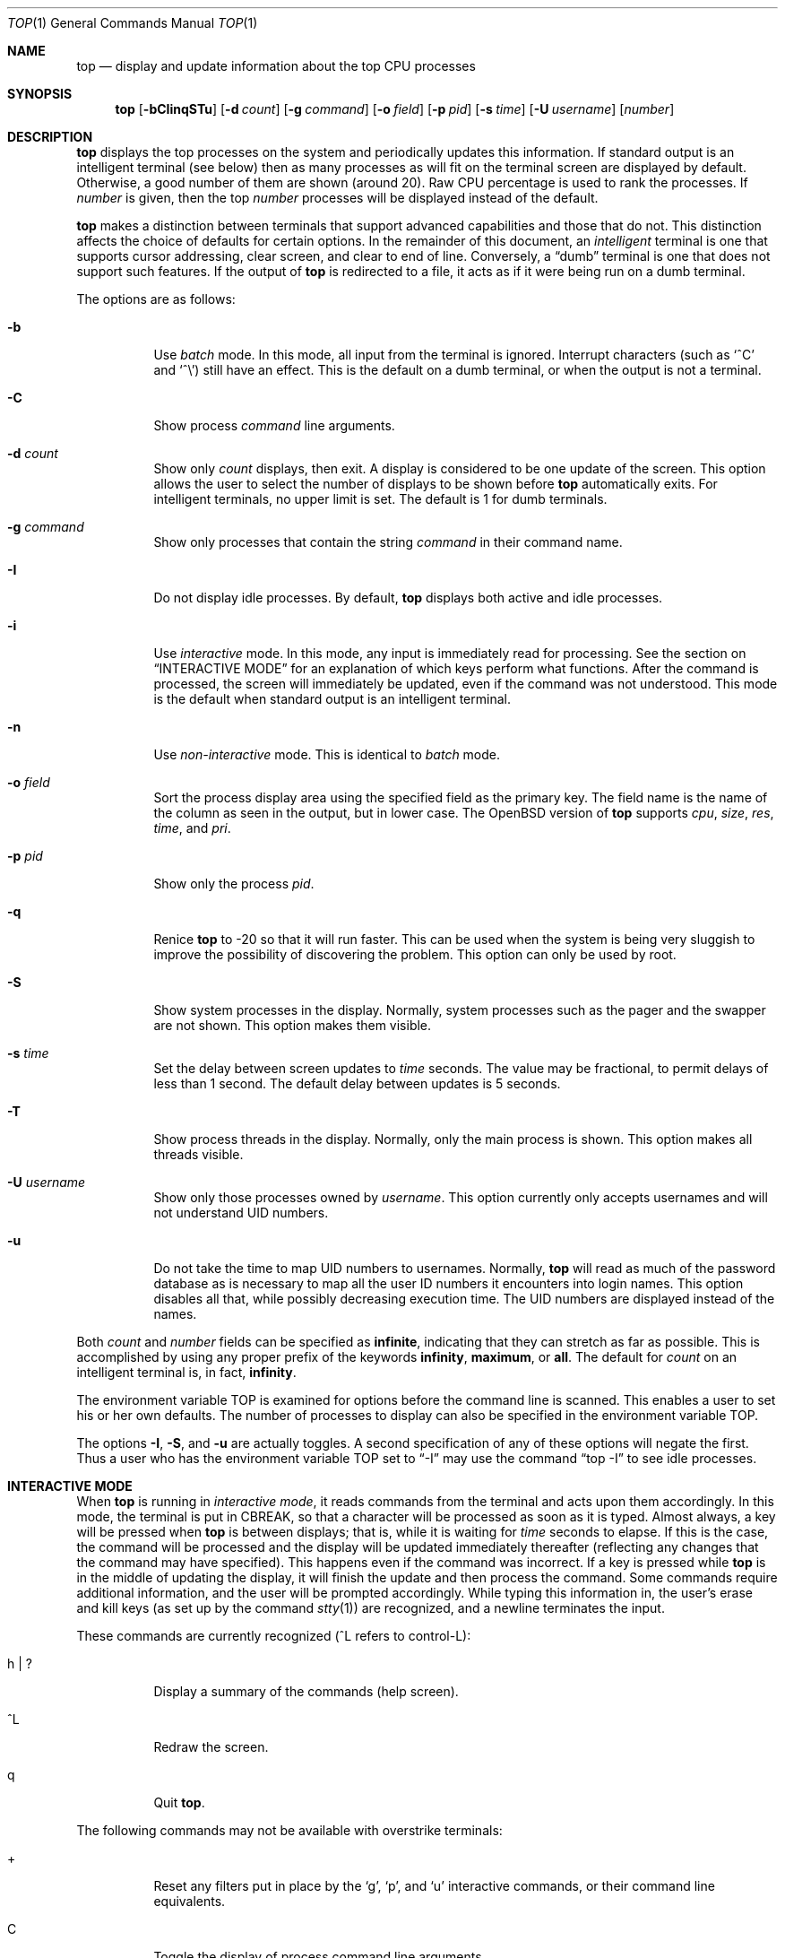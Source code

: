 .\"	$OpenBSD: top.1,v 1.40 2007/02/09 20:11:02 jmc Exp $
.\"
.\" Copyright (c) 1997, Jason Downs.  All rights reserved.
.\"
.\" Redistribution and use in source and binary forms, with or without
.\" modification, are permitted provided that the following conditions
.\" are met:
.\" 1. Redistributions of source code must retain the above copyright
.\"    notice, this list of conditions and the following disclaimer.
.\" 2. Redistributions in binary form must reproduce the above copyright
.\"    notice, this list of conditions and the following disclaimer in the
.\"    documentation and/or other materials provided with the distribution.
.\"
.\" THIS SOFTWARE IS PROVIDED BY THE AUTHOR(S) ``AS IS'' AND ANY EXPRESS
.\" OR IMPLIED WARRANTIES, INCLUDING, BUT NOT LIMITED TO, THE IMPLIED
.\" WARRANTIES OF MERCHANTABILITY AND FITNESS FOR A PARTICULAR PURPOSE ARE
.\" DISCLAIMED.  IN NO EVENT SHALL THE AUTHOR(S) BE LIABLE FOR ANY DIRECT,
.\" INDIRECT, INCIDENTAL, SPECIAL, EXEMPLARY, OR CONSEQUENTIAL DAMAGES
.\" (INCLUDING, BUT NOT LIMITED TO, PROCUREMENT OF SUBSTITUTE GOODS OR
.\" SERVICES; LOSS OF USE, DATA, OR PROFITS; OR BUSINESS INTERRUPTION) HOWEVER
.\" CAUSED AND ON ANY THEORY OF LIABILITY, WHETHER IN CONTRACT, STRICT
.\" LIABILITY, OR TORT (INCLUDING NEGLIGENCE OR OTHERWISE) ARISING IN ANY WAY
.\" OUT OF THE USE OF THIS SOFTWARE, EVEN IF ADVISED OF THE POSSIBILITY OF
.\" SUCH DAMAGE.
.\"
.Dd August 14, 1997
.Dt TOP 1
.Os
.Sh NAME
.Nm top
.Nd display and update information about the top CPU processes
.Sh SYNOPSIS
.Nm top
.Op Fl bCIinqSTu
.Op Fl d Ar count
.Op Fl g Ar command
.Op Fl o Ar field
.Op Fl p Ar pid
.Op Fl s Ar time
.Op Fl U Ar username
.Op Ar number
.Sh DESCRIPTION
.Nm
displays the top processes on the system and periodically updates this
information.
If standard output is an intelligent terminal (see below) then
as many processes as will fit on the terminal screen are displayed
by default.
Otherwise, a good number of them are shown (around 20).
Raw CPU percentage is used to rank the processes.
If
.Ar number
is given, then the top
.Ar number
processes will be displayed instead of the default.
.Pp
.Nm
makes a distinction between terminals that support advanced capabilities
and those that do not.
This distinction affects the choice of defaults for certain options.
In the remainder of this document, an
.Em intelligent
terminal is one that supports cursor addressing, clear screen, and clear
to end of line.
Conversely, a
.Dq dumb
terminal is one that does not support such features.
If the output of
.Nm
is redirected to a file, it acts as if it were being run on a dumb
terminal.
.Pp
The options are as follows:
.Bl -tag -width Ds
.It Fl b
Use
.Em batch
mode.
In this mode, all input from the terminal is ignored.
Interrupt characters (such as
.Ql ^C
and
.Ql ^\e )
still have an effect.
This is the default on a dumb terminal, or when the output is not a terminal.
.It Fl C
Show process
.Em command
line arguments.
.It Fl d Ar count
Show only
.Ar count
displays, then exit.
A display is considered to be one update of the screen.
This option allows the user to select the number of displays
to be shown before
.Nm
automatically exits.
For intelligent terminals, no upper limit is set.
The default is 1 for dumb terminals.
.It Fl g Ar command
Show only processes that contain the string
.Ar command
in their command name.
.It Fl I
Do not display idle processes.
By default,
.Nm
displays both active and idle processes.
.It Fl i
Use
.Em interactive
mode.
In this mode, any input is immediately read for processing.
See the section on
.Sx INTERACTIVE MODE
for an explanation of which keys perform what functions.
After the command
is processed, the screen will immediately be updated, even if the command was
not understood.
This mode is the default when standard output is an intelligent terminal.
.It Fl n
Use
.Em non-interactive
mode.
This is identical to
.Em batch
mode.
.It Fl o Ar field
Sort the process display area using the specified field as the primary key.
The field name is the name of the column as seen in the output,
but in lower case.
The
.Ox
version of
.Nm
supports
.Ar cpu ,
.Ar size ,
.Ar res ,
.Ar time ,
and
.Ar pri .
.It Fl p Ar pid
Show only the process
.Ar pid .
.It Fl q
Renice
.Nm
to \-20 so that it will run faster.
This can be used when the system is
being very sluggish to improve the possibility of discovering the problem.
This option can only be used by root.
.It Fl S
Show system processes in the display.
Normally, system processes such as the pager and the swapper are not shown.
This option makes them visible.
.It Fl s Ar time
Set the delay between screen updates to
.Ar time
seconds.
The value may be fractional, to permit delays of less than 1 second.
The default delay between updates is 5 seconds.
.It Fl T
Show process threads in the display.
Normally, only the main process is shown.
This option makes all threads visible.
.It Fl U Ar username
Show only those processes owned by
.Ar username .
This option currently only accepts usernames and will not understand
UID numbers.
.It Fl u
Do not take the time to map UID numbers to usernames.
Normally,
.Nm
will read as much of the password database as is necessary to map
all the user ID numbers it encounters into login names.
This option
disables all that, while possibly decreasing execution time.
The UID numbers are displayed instead of the names.
.El
.Pp
Both
.Ar count
and
.Ar number
fields can be specified as
.Li infinite ,
indicating that they can stretch as far as possible.
This is accomplished by using any proper prefix of the keywords
.Li infinity ,
.Li maximum ,
or
.Li all .
The default for
.Ar count
on an intelligent terminal is, in fact,
.Li infinity .
.Pp
The environment variable
.Ev TOP
is examined for options before the command line is scanned.
This enables a user to set his or her own defaults.
The number of processes to display
can also be specified in the environment variable
.Ev TOP .
.Pp
The options
.Fl I ,
.Fl S ,
and
.Fl u
are actually toggles.
A second specification of any of these options
will negate the first.
Thus a user who has the environment variable
.Ev TOP
set to
.Dq -I
may use the command
.Dq top -I
to see idle processes.
.Sh INTERACTIVE MODE
When
.Nm
is running in
.Em interactive mode ,
it reads commands from the terminal and acts upon them accordingly.
In this mode, the terminal is put in
.Dv CBREAK ,
so that a character will be processed as soon as it is typed.
Almost always, a key will be pressed when
.Nm
is between displays; that is, while it is waiting for
.Ar time
seconds to elapse.
If this is the case, the command will be
processed and the display will be updated immediately thereafter
(reflecting any changes that the command may have specified).
This happens even if the command was incorrect.
If a key is pressed while
.Nm
is in the middle of updating the display, it will finish the update and
then process the command.
Some commands require additional information,
and the user will be prompted accordingly.
While typing this information
in, the user's erase and kill keys (as set up by the command
.Xr stty 1 )
are recognized, and a newline terminates the input.
.Pp
These commands are currently recognized (^L refers to control-L):
.Bl -tag -width XxXXXX
.It h \*(Ba \&?
Display a summary of the commands (help screen).
.It ^L
Redraw the screen.
.It q
Quit
.Nm .
.El
.Pp
The following commands may not be available with overstrike terminals:
.Bl -tag -width XxXXXX
.It +
Reset any filters put in place by the
.Sq g ,
.Sq p ,
and
.Sq u
interactive commands,
or their command line equivalents.
.It C
Toggle the display of process command line arguments.
.It d Ar n
Show number
.Ar n
displays.
Remember that the next display counts as one, so typing
.Sq d1
will make
.Nm
show one final display and then immediately exit.
.It e
Display a list of system errors (if any) generated by the last
.Li kill
or
.Li renice
command.
.It g Ar string
Display only processes that contain
.Ar string
in their command name.
.Sq g+
shows all processes.
.It I \*(Ba i
Toggle the display of idle processes.
.It Xo k
.Op - Ns Ar sig
.Ar pid
.Xc
Send signal
.No - Ns Ar sig
.Pf ( Dv TERM
by default) to process
.Ar pid .
This acts similarly to the command
.Xr kill 1 .
.It n\*(Ba# Ar n
Show number
.Ar n
processes.
.It o Ar field
Change the sorting order of the processes, selected by
.Ar field .
Values are the same as for the
.Fl o
flag, as detailed above.
.It p Ar pid
Display a specific process, selected by
.Ar pid .
.Sq p+
shows all processes.
.It r Ar n pid
Change the priority (the
.Em nice )
of a list of processes to number
.Ar n
for process
.Ar pid .
This acts similarly to the command
.Xr renice 8 .
.It S
Toggle the display of system processes.
.It s Ar n
Change the time of the delay between displays to
.Ar n
seconds.
.It T
Toggle the display of process threads.
.It u Ar user
Display only processes owned by a specific
.Ar user .
.Sq u+
shows processes belonging to all users.
.El
.Sh THE DISPLAY
.\" The actual display varies depending on the specific variant of Unix
.\" that the machine is running.  This description may not exactly match
.\" what is seen by top running on this particular machine.  Differences
.\" are listed at the end of this manual entry.
.\" .Pp
The top few lines of the display show general information
about the state of the system, including
.\" the last process ID assigned to a process,
.\" (on most systems),
the three load average numbers,
the current time,
the number of existing processes,
the number of processes in each state
(starting, running, idle, stopped, zombie, dead, and on processor),
and a percentage of time spent in each of the processor states
(user, nice, system, interrupt, and idle).
It also includes information about physical and virtual memory allocation.
The load average numbers give the number of jobs in the run queue averaged
over 1, 5, and 15 minutes.
.Pp
The remainder of the screen displays information about individual
processes.
This display is similar in spirit to
.Xr ps 1
but it is not exactly the same.
The following fields are displayed:
.Bl -tag -width USERNAME -offset indent
.It PID
The process ID.
.It USERNAME
The name of the process's owner.
.It UID
Used instead of USERNAME if
.Fl u
is specified.
.It PRI
The current priority of the process.
.It NICE
The nice amount (in the range \-20 to 20).
.It SIZE
The total size of the process (the text, data, and stack segments).
.It RES
The current amount of resident memory.
.It STATE
The current state (one of
.Li start ,
.Li run ,
.Li sleep ,
.Li stop ,
.Li idle ,
.Li zomb ,
.Li dead ,
or
.Li onproc ) .
On multi-processor systems, this is followed by a slash and the CPU
number on which the process is bound.
.It WAIT
A description of the wait channel the process is sleeping on if it's
asleep.
.It TIME
The number of system and user CPU seconds that the process has used.
.It CPU
The raw percentage of CPU usage and the default field on which the
display is sorted.
.It COMMAND
The name of the command that the process is currently running.
(If the process is swapped out, this column is enclosed by angle
brackets.)
.El
.Sh ENVIRONMENT
.Bl -tag -width Ev
.It Ev TOP
User-configurable defaults for options.
.El
.Sh FILES
.Bl -tag -width Pa -compact
.It Pa /dev/kmem
kernel memory
.It Pa /dev/mem
physical memory
.It Pa /etc/passwd
used to map user ID to name
.It Pa /bsd
kernel image
.El
.Sh SEE ALSO
.Xr fstat 1 ,
.Xr kill 1 ,
.Xr netstat 1 ,
.Xr ps 1 ,
.Xr stty 1 ,
.Xr systat 1 ,
.Xr mem 4 ,
.Xr iostat 8 ,
.Xr pstat 8 ,
.Xr renice 8 ,
.Xr vmstat 8
.Sh AUTHORS
William LeFebvre, EECS Department, Northwestern University
.Sh BUGS
As with
.Xr ps 1 ,
things can change while
.Nm
is collecting information for an update.
The picture it gives is only a
close approximation to reality.
